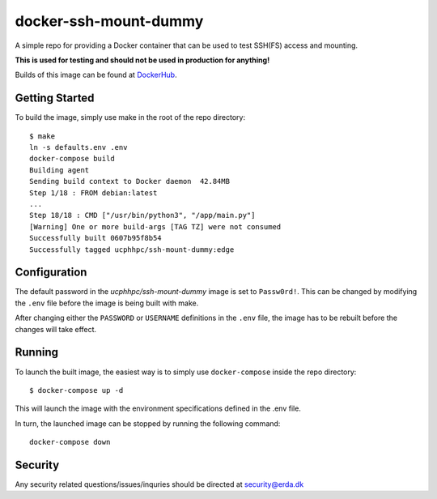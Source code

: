 ======================
docker-ssh-mount-dummy
======================

.. image:: https://img.shields.io/docker/v/ucphhpc/ssh-mount-dummy
    :target: https://hub.docker.com/r/ucphhpc/ssh-mount-dummy

.. image:: https://img.shields.io/docker/pulls/ucphhpc/ssh-mount-dummy
    :target: https://hub.docker.com/r/ucphhpc/ssh-mount-dummy

.. image:: https://img.shields.io/docker/image-size/ucphhpc/ssh-mount-dummy
    :target: https://hub.docker.com/r/ucphhpc/ssh-mount-dummy

A simple repo for providing a Docker container that can be used to test SSH(FS) access and mounting.

**This is used for testing and should not be used in production for anything!**

Builds of this image can be found at `DockerHub <https://hub.docker.com/r/ucphhpc/ssh-mount-dummy>`_.

---------------
Getting Started
---------------

To build the image, simply use make in the root of the repo directory::

    $ make
    ln -s defaults.env .env
    docker-compose build 
    Building agent
    Sending build context to Docker daemon  42.84MB
    Step 1/18 : FROM debian:latest
    ...
    Step 18/18 : CMD ["/usr/bin/python3", "/app/main.py"]
    [Warning] One or more build-args [TAG TZ] were not consumed
    Successfully built 0607b95f8b54
    Successfully tagged ucphhpc/ssh-mount-dummy:edge

-------------
Configuration
-------------

The default password in the `ucphhpc/ssh-mount-dummy` image is set to ``Passw0rd!``.
This can be changed by modifying the ``.env`` file before the image is being built with make.

After changing either the ``PASSWORD`` or ``USERNAME`` definitions in the ``.env`` file, the image has to be rebuilt before the changes
will take effect.

-------
Running
-------

To launch the built image, the easiest way is to simply use ``docker-compose`` inside the repo directory::

    $ docker-compose up -d

This will launch the image with the environment specifications defined in the .env file.

In turn, the launched image can be stopped by running the following command::

    docker-compose down

--------
Security
--------
Any security related questions/issues/inquries should be directed at security@erda.dk
